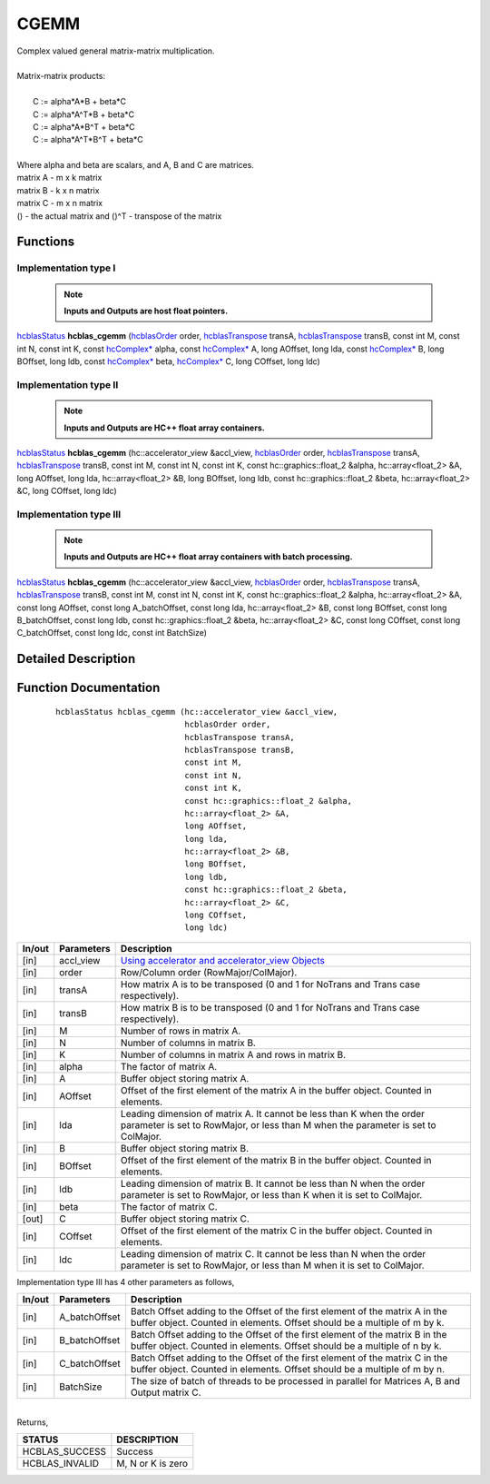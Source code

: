 #####
CGEMM 
#####

| Complex valued general matrix-matrix multiplication.
|
| Matrix-matrix products:
|
|    C := alpha*A*B     + beta*C 
|    C := alpha*A^T*B   + beta*C 
|    C := alpha*A*B^T   + beta*C 
|    C := alpha*A^T*B^T + beta*C 
|
| Where alpha and beta are scalars, and A, B and C are matrices.
| matrix A - m x k matrix
| matrix B - k x n matrix
| matrix C - m x n matrix
| () - the actual matrix and ()^T - transpose of the matrix 

Functions
^^^^^^^^^

Implementation type I
---------------------

 .. note:: **Inputs and Outputs are host float pointers.**

`hcblasStatus <HCBLAS_TYPES.html>`_ **hcblas_cgemm** (`hcblasOrder <HCBLAS_TYPES.html>`_ order, `hcblasTranspose <HCBLAS_TYPES.html>`_ transA, `hcblasTranspose <HCBLAS_TYPES.html>`_ transB, const int M, const int N, const int K, const `hcComplex* <HCBLAS_TYPES.html>`_ alpha, const `hcComplex* <HCBLAS_TYPES.html>`_ A, long AOffset, long lda, const `hcComplex* <HCBLAS_TYPES.html>`_ B, long BOffset, long ldb, const `hcComplex* <HCBLAS_TYPES.html>`_ beta, `hcComplex* <HCBLAS_TYPES.html>`_ C, long COffset, long ldc) 

Implementation type II
----------------------

 .. note:: **Inputs and Outputs are HC++ float array containers.**

`hcblasStatus <HCBLAS_TYPES.html>`_ **hcblas_cgemm** (hc::accelerator_view &accl_view, `hcblasOrder <HCBLAS_TYPES.html>`_ order, `hcblasTranspose <HCBLAS_TYPES.html>`_ transA, `hcblasTranspose <HCBLAS_TYPES.html>`_ transB, const int M, const int N, const int K, const hc::graphics::float_2 &alpha, hc::array<float_2> &A, long AOffset, long lda, hc::array<float_2> &B, long BOffset, long ldb, const hc::graphics::float_2 &beta, hc::array<float_2> &C, long COffset, long ldc) 

Implementation type III
-----------------------

 .. note:: **Inputs and Outputs are HC++ float array containers with batch processing.**

`hcblasStatus <HCBLAS_TYPES.html>`_ **hcblas_cgemm** (hc::accelerator_view &accl_view, `hcblasOrder <HCBLAS_TYPES.html>`_ order, `hcblasTranspose <HCBLAS_TYPES.html>`_ transA, `hcblasTranspose <HCBLAS_TYPES.html>`_ transB, const int M, const int N, const int K, const hc::graphics::float_2 &alpha, hc::array<float_2> &A, const long AOffset, const long A_batchOffset, const long lda, hc::array<float_2> &B, const long BOffset, const long B_batchOffset, const long ldb, const hc::graphics::float_2 &beta, hc::array<float_2> &C, const long COffset, const long C_batchOffset, const long ldc, const int BatchSize)

Detailed Description
^^^^^^^^^^^^^^^^^^^^

Function Documentation
^^^^^^^^^^^^^^^^^^^^^^

 ::

             hcblasStatus hcblas_cgemm (hc::accelerator_view &accl_view, 
                                        hcblasOrder order, 
                                        hcblasTranspose transA, 
                                        hcblasTranspose transB, 
                                        const int M, 
                                        const int N, 
                                        const int K, 
                                        const hc::graphics::float_2 &alpha, 
                                        hc::array<float_2> &A, 
                                        long AOffset, 
                                        long lda, 
                                        hc::array<float_2> &B, 
                                        long BOffset, 
                                        long ldb, 
                                        const hc::graphics::float_2 &beta, 
                                        hc::array<float_2> &C, 
                                        long COffset, 
                                        long ldc)

+------------+-----------------+--------------------------------------------------------------+
|  In/out    |  Parameters     | Description                                                  |
+============+=================+==============================================================+
|    [in]    |    accl_view    |  `Using accelerator and accelerator_view Objects             |  
|            |                 |  <https://msdn.microsoft.com/en-us/library/hh873132.aspx>`_  |
+------------+-----------------+--------------------------------------------------------------+
|    [in]    |    order        | Row/Column order (RowMajor/ColMajor).                        |
+------------+-----------------+--------------------------------------------------------------+
|    [in]    |    transA       | How matrix A is to be transposed (0 and 1 for NoTrans        |
|            |                 | and Trans case respectively).                                |                            
+------------+-----------------+--------------------------------------------------------------+
|    [in]    |    transB       | How matrix B is to be transposed (0 and 1 for NoTrans        |
|            |                 | and Trans case respectively).                                |
+------------+-----------------+--------------------------------------------------------------+
|    [in]    |    M            | Number of rows in matrix A.                                  |
+------------+-----------------+--------------------------------------------------------------+
|    [in]    |    N            | Number of columns in matrix B.                               |
+------------+-----------------+--------------------------------------------------------------+
|    [in]    |    K            | Number of columns in matrix A and rows in matrix B.          |
+------------+-----------------+--------------------------------------------------------------+
|    [in]    |    alpha        | The factor of matrix A.                                      |
+------------+-----------------+--------------------------------------------------------------+
|    [in]    |    A            | Buffer object storing matrix A.                              |
+------------+-----------------+--------------------------------------------------------------+
|    [in]    |    AOffset      | Offset of the first element of the matrix A in the buffer    |
|            |                 | object. Counted in elements.                                 |
+------------+-----------------+--------------------------------------------------------------+
|    [in]    |    lda          | Leading dimension of matrix A. It cannot be less than K when |
|            |                 | the order parameter is set to RowMajor, or less than M when  |
|            |                 | the parameter is set to ColMajor.                            |
+------------+-----------------+--------------------------------------------------------------+
|    [in]    |    B            | Buffer object storing matrix B.                              |
+------------+-----------------+--------------------------------------------------------------+
|    [in]    |    BOffset      | Offset of the first element of the matrix B in the buffer    |
|            |                 | object. Counted in elements.                                 |
+------------+-----------------+--------------------------------------------------------------+
|    [in]    |    ldb          | Leading dimension of matrix B. It cannot be less than N when |
|            |                 | the order parameter is set to RowMajor, or less than K when  |
|            |                 | it is set to ColMajor.                                       |
+------------+-----------------+--------------------------------------------------------------+
|    [in]    |    beta         | The factor of matrix C.                                      |
+------------+-----------------+--------------------------------------------------------------+
|    [out]   |    C            | Buffer object storing matrix C.                              |
+------------+-----------------+--------------------------------------------------------------+
|    [in]    |    COffset      | Offset of the first element of the matrix C in the buffer    |
|            |                 | object. Counted in elements.                                 |
+------------+-----------------+--------------------------------------------------------------+
|    [in]    |    ldc          | Leading dimension of matrix C. It cannot be less than N when |
|            |                 | the order parameter is set to RowMajor, or less than M when  |
|            |                 | it is set to ColMajor.                                       |
+------------+-----------------+--------------------------------------------------------------+  

| Implementation type III has 4 other parameters as follows,
+------------+-----------------+--------------------------------------------------------------+
|  In/out    |  Parameters     | Description                                                  |
+============+=================+==============================================================+
|    [in]    |  A_batchOffset  | Batch Offset adding to the Offset of the first element of    |
|            |                 | the matrix A in the buffer object. Counted in elements.      |
|            |                 | Offset should be a multiple of m by k.                       |
+------------+-----------------+--------------------------------------------------------------+
|    [in]    |  B_batchOffset  | Batch Offset adding to the Offset of the first element of    |
|            |                 | the matrix B in the buffer object. Counted in elements.      |
|            |                 | Offset should be a multiple of n by k.                       |
+------------+-----------------+--------------------------------------------------------------+
|    [in]    |  C_batchOffset  | Batch Offset adding to the Offset of the first element of    |
|            |                 | the matrix C in the buffer object. Counted in elements.      |
|            |                 | Offset should be a multiple of m by n.                       |
+------------+-----------------+--------------------------------------------------------------+
|    [in]    |  BatchSize      | The size of batch of threads to be processed in parallel for |
|            |                 | Matrices A, B and Output matrix C.                           |
+------------+-----------------+--------------------------------------------------------------+

|
| Returns,

==============   ===================
STATUS           DESCRIPTION
==============   ===================
HCBLAS_SUCCESS    Success
HCBLAS_INVALID    M, N or K is zero
==============   ===================  

